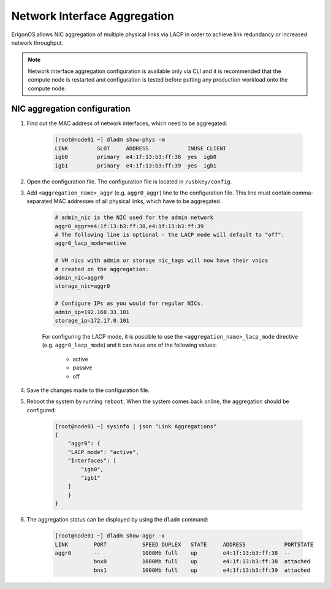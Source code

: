 .. _network_aggregation:

Network Interface Aggregation
*****************************

ErigonOS allows NIC aggregation of multiple physical links via LACP in order to achieve link redundancy or increased network throughput.

.. note:: Network interface aggregation configuration is available only via CLI and it is recommended that the compute node is restarted and configuration is tested before putting any production workload onto the compute node.


NIC aggregation configuration
#############################

1. Find out the MAC address of network interfaces, which need to be aggregated:

    .. code-block:: bash

        [root@node01 ~] dladm show-phys -m
        LINK         SLOT     ADDRESS            INUSE CLIENT
        igb0         primary  e4:1f:13:b3:ff:38  yes  igb0
        igb1         primary  e4:1f:13:b3:ff:39  yes  igb1

2. Open the configuration file. The configuration file is located in ``/usbkey/config``.
3. Add ``<aggregation_name>_aggr`` (e.g. ``aggr0_aggr``) line to the configuration file. This line must contain comma-separated MAC addresses of all physical links, which have to be aggregated.

    .. code-block:: bash

        # admin_nic is the NIC used for the admin network
        aggr0_aggr=e4:1f:13:b3:ff:38,e4:1f:13:b3:ff:39
        # The following line is optional - the LACP mode will default to "off".
        aggr0_lacp_mode=active

        # VM nics with admin or storage nic_tags will now have their vnics
        # created on the aggregation:
        admin_nic=aggr0
        storage_nic=aggr0

        # Configure IPs as you would for regular NICs.
        admin_ip=192.168.33.101
        storage_ip=172.17.0.101

    For configuring the LACP mode, it is possible to use the ``<aggregation_name>_lacp_mode`` directive (e.g. ``aggr0_lacp_mode``) and it can have one of the following values:

        - active
        - passive
        - off

4. Save the changes made to the configuration file.
5. Reboot the system by running ``reboot``. When the system comes back online, the aggregation should be configured:

    .. code-block:: bash

        [root@node01 ~] sysinfo | json "Link Aggregations"
        {
            "aggr0": {
            "LACP mode": "active",
            "Interfaces": [
                "igb0",
                "igb1"
            ]
            }
        }

6. The aggregation status can be displayed by using the ``dladm`` command:

    .. code-block:: bash

        [root@node01 ~] dladm show-aggr -x
        LINK        PORT           SPEED DUPLEX   STATE     ADDRESS            PORTSTATE
        aggr0       --             1000Mb full    up        e4:1f:13:b3:ff:38  --
                    bnx0           1000Mb full    up        e4:1f:13:b3:ff:38  attached
                    bnx1           1000Mb full    up        e4:1f:13:b3:ff:39  attached

